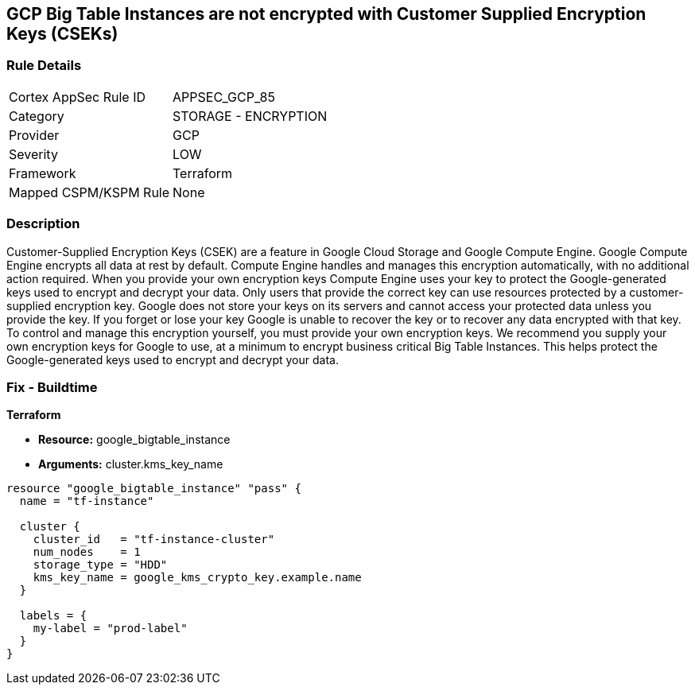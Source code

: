 == GCP Big Table Instances are not encrypted with Customer Supplied Encryption Keys (CSEKs)


=== Rule Details

[cols="1,2"]
|===
|Cortex AppSec Rule ID |APPSEC_GCP_85
|Category |STORAGE - ENCRYPTION
|Provider |GCP
|Severity |LOW
|Framework |Terraform
|Mapped CSPM/KSPM Rule |None
|===


=== Description 


Customer-Supplied Encryption Keys (CSEK) are a feature in Google Cloud Storage and Google Compute Engine.
Google Compute Engine encrypts all data at rest by default.
Compute Engine handles and manages this encryption automatically, with no additional action required.
When you provide your own encryption keys Compute Engine uses your key to protect the Google-generated keys used to encrypt and decrypt your data.
Only users that provide the correct key can use resources protected by a customer-supplied encryption key.
Google does not store your keys on its servers and cannot access your protected data unless you provide the key.
If you forget or lose your key Google is unable to recover the key or to recover any data encrypted with that key.
To control and manage this encryption yourself, you must provide your own encryption keys.
We recommend you supply your own encryption keys for Google to use, at a minimum to encrypt business critical Big Table Instances.
This helps protect the Google-generated keys used to encrypt and decrypt your data.

=== Fix - Buildtime


*Terraform* 


* *Resource:* google_bigtable_instance
* *Arguments:* cluster.kms_key_name


[source,go]
----
resource "google_bigtable_instance" "pass" {
  name = "tf-instance"

  cluster {
    cluster_id   = "tf-instance-cluster"
    num_nodes    = 1
    storage_type = "HDD"
    kms_key_name = google_kms_crypto_key.example.name
  }

  labels = {
    my-label = "prod-label"
  }
}
----

